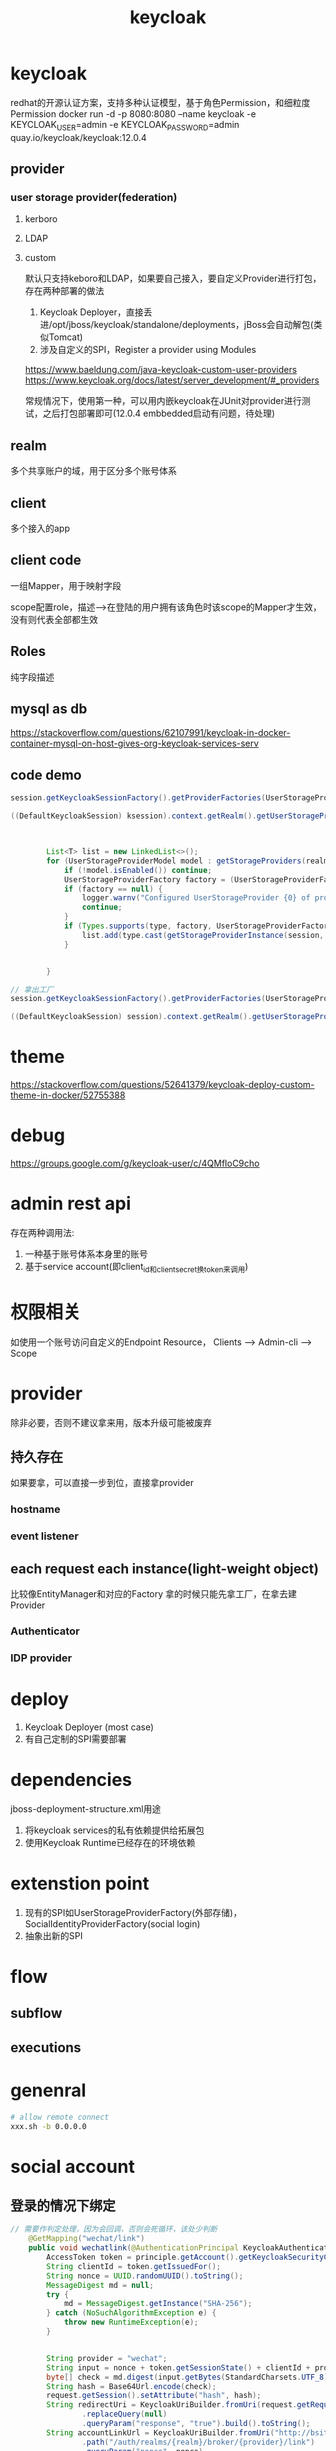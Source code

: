 #+TITLE: keycloak
#+STARTUP: indent
* keycloak
redhat的开源认证方案，支持多种认证模型，基于角色Permission，和细粒度Permission
docker run -d -p 8080:8080 --name keycloak -e KEYCLOAK_USER=admin -e KEYCLOAK_PASSWORD=admin quay.io/keycloak/keycloak:12.0.4
** provider
*** user storage provider(federation)
**** kerboro
**** LDAP
**** custom
默认只支持keboro和LDAP，如果要自己接入，要自定义Provider进行打包，存在两种部署的做法
1. Keycloak Deployer，直接丢进/opt/jboss/keycloak/standalone/deployments，jBoss会自动解包(类似Tomcat)
2. 涉及自定义的SPI，Register a provider using Modules
https://www.baeldung.com/java-keycloak-custom-user-providers
https://www.keycloak.org/docs/latest/server_development/#_providers

常规情况下，使用第一种，可以用内嵌keycloak在JUnit对provider进行测试，之后打包部署即可(12.0.4 embbedded启动有问题，待处理)
** realm
多个共享账户的域，用于区分多个账号体系
** client
多个接入的app
** client code
一组Mapper，用于映射字段

scope配置role，描述-->在登陆的用户拥有该角色时该scope的Mapper才生效，没有则代表全部都生效
** Roles
纯字段描述
** mysql as db
https://stackoverflow.com/questions/62107991/keycloak-in-docker-container-mysql-on-host-gives-org-keycloak-services-serv
** code demo
#+BEGIN_SRC java
session.getKeycloakSessionFactory().getProviderFactories(UserStorageProvider.class) //factory

((DefaultKeycloakSession) ksession).context.getRealm().getUserStorageProviders() // model



        List<T> list = new LinkedList<>();
        for (UserStorageProviderModel model : getStorageProviders(realm)) {
            if (!model.isEnabled()) continue;
            UserStorageProviderFactory factory = (UserStorageProviderFactory) session.getKeycloakSessionFactory().getProviderFactory(UserStorageProvider.class, model.getProviderId());
            if (factory == null) {
                logger.warnv("Configured UserStorageProvider {0} of provider id {1} does not exist in realm {2}", model.getName(), model.getProviderId(), realm.getName());
                continue;
            }
            if (Types.supports(type, factory, UserStorageProviderFactory.class)) {
                list.add(type.cast(getStorageProviderInstance(session, model, factory)));
            }


        }

// 拿出工厂
session.getKeycloakSessionFactory().getProviderFactories(UserStorageProvider.class).stream().collect(Collectors.toMap(Object::getClass, Function.identity())).get(CustomUserStorageProviderFactory.class)

((DefaultKeycloakSession) session).context.getRealm().getUserStorageProviders()
#+END_SRC
* theme
https://stackoverflow.com/questions/52641379/keycloak-deploy-custom-theme-in-docker/52755388
* debug
https://groups.google.com/g/keycloak-user/c/4QMfloC9cho
* admin rest api
存在两种调用法: 
1. 一种基于账号体系本身里的账号
2. 基于service account(即client_id和client_secret换token来调用)
* 权限相关
如使用一个账号访问自定义的Endpoint Resource，
Clients --> Admin-cli  --> Scope
* provider
除非必要，否则不建议拿来用，版本升级可能被废弃
** 持久存在
如果要拿，可以直接一步到位，直接拿provider
*** hostname
*** event listener
** each request each instance(light-weight object)
比较像EntityManager和对应的Factory
拿的时候只能先拿工厂，在拿去建Provider
*** Authenticator
*** IDP provider
* deploy
1. Keycloak Deployer (most case)
2. 有自己定制的SPI需要部署
* dependencies
jboss-deployment-structure.xml用途
1. 将keycloak services的私有依赖提供给拓展包
2. 使用Keycloak Runtime已经存在的环境依赖
* extenstion point
1. 现有的SPI如UserStorageProviderFactory(外部存储)，SocialIdentityProviderFactory(social login)
2. 抽象出新的SPI
* flow
** subflow
** executions
* genenral
#+BEGIN_SRC bash
# allow remote connect
xxx.sh -b 0.0.0.0
#+END_SRC
* social account
** 登录的情况下绑定
#+BEGIN_SRC java
// 需要作判定处理，因为会回调，否则会死循环，该处少判断
    @GetMapping("wechat/link")
    public void wechatlink(@AuthenticationPrincipal KeycloakAuthenticationToken principle, HttpServletRequest request, HttpServletResponse response) {
        AccessToken token = principle.getAccount().getKeycloakSecurityContext().getToken();
        String clientId = token.getIssuedFor();
        String nonce = UUID.randomUUID().toString();
        MessageDigest md = null;
        try {
            md = MessageDigest.getInstance("SHA-256");
        } catch (NoSuchAlgorithmException e) {
            throw new RuntimeException(e);
        }


        String provider = "wechat";
        String input = nonce + token.getSessionState() + clientId + provider;
        byte[] check = md.digest(input.getBytes(StandardCharsets.UTF_8));
        String hash = Base64Url.encode(check);
        request.getSession().setAttribute("hash", hash);
        String redirectUri = KeycloakUriBuilder.fromUri(request.getRequestURL().toString())
                .replaceQuery(null)
                .queryParam("response", "true").build().toString();
        String accountLinkUrl = KeycloakUriBuilder.fromUri("http://bsite.auth.dev.gobrand.top")
                .path("/auth/realms/{realm}/broker/{provider}/link")
                .queryParam("nonce", nonce)
                .queryParam("hash", hash)
                .queryParam("client_id", token.getIssuedFor())
                .queryParam("redirect_uri", redirectUri).build(keycloakSpringBootProperties.getRealm(), provider).toString();
        response.setStatus(302);
        response.setHeader("Location", accountLinkUrl);
    }

#+END_SRC
* spring session
接入后无法back channel logout
原因:
url mapping是以Valve形式注入Tomcat，而Spring Session的替换是在后面的Filter

解决方式(将Valve的Session管理注入Redis，一起删除),下述为步骤:
1. 自定义新的Custominzer将Redis管理注入Valve，改写删除Session的逻辑
1. 默认的KeycloakAutoConfiguration下的Customize没设置Order(Spring逻辑为最小)，而注入Valve的Customizer必须在最后生效，因此，需要DestructionAwareBeanPostProcessor将默认的级别调高，确保自定义的在最后生效

#+begin_src java
@Slf4j
@Component
public class BeanFactoryOrderWrapper implements DestructionAwareBeanPostProcessor {
    @Override
    public void postProcessBeforeDestruction(Object bean, String beanName) throws BeansException {

    }

    @Override
    public boolean requiresDestruction(Object bean) {
        return true;
    }

    @Override
    public Object postProcessBeforeInitialization(Object bean, String beanName) throws BeansException {
        if (beanName.equals("getKeycloakContainerCustomizer")) {
            Object wrapRes = this.wrapOrder(bean);
            return wrapRes;
        }
        return bean;
    }

    @Override
    public Object postProcessAfterInitialization(Object bean, String beanName) throws BeansException {
        return bean;
    }

    private Object wrapOrder(Object bean) {
        log.info("rewrite keycloak auto config customizer Order for next custom");
        final WebServerFactoryCustomizer origin = (WebServerFactoryCustomizer) bean;
        return new KeycloakContainerCustomizerWithOrder(origin);
    }
}

class KeycloakContainerCustomizerWithOrder implements WebServerFactoryCustomizer<ConfigurableServletWebServerFactory>, Ordered {

    private final WebServerFactoryCustomizer origin;

    public KeycloakContainerCustomizerWithOrder(WebServerFactoryCustomizer origin) {
        this.origin = origin;
    }

    @Override
    public void customize(ConfigurableServletWebServerFactory factory) {
        origin.customize(factory);
    }

    @Override
    public int getOrder() {
        return Ordered.LOWEST_PRECEDENCE - 1; // 调高一点优先级，确保调用顺序，自定义的Custominzer可以不用加Order，反正默认直接最低了
    }
}
#+end_src
* token
SSO Session Max  --> 控制过期和刷新时间的最大边界

Access Token Lifespan  --> 过期时间

SSO Session Idle --> 刷新时间
* ref
# recaptcha
https://github.com/raptor-group/keycloak-login-recaptcha


https://www.cnblogs.com/Zhang-Xiang/p/14777202.html?utm_source=feedburner&utm_medium=feed&utm_campaign=Feed%3A+cnblogs%2FwhQe+%28%E5%8D%9A%E5%AE%A2%E5%9B%AD_%E9%A6%96%E9%A1%B5%29 
** backend
https://blog.csdn.net/little_kelvin/article/details/111239241
https://blog.csdn.net/little_kelvin/article/details/111303674
https://www.baeldung.com/postman-keycloak-endpoints postman endpoint test
https://lists.jboss.org/pipermail/keycloak-user/2018-September/015412.html  dependencies missiong, result no class found
https://github.com/Jeff-Tian/keycloak-services-social-weixin non-standarad idp such as wechat
https://github.com/mrk08/keycloak-vk/blob/master/src/main/java/ru/codecamp/keycloak/social/vk/VKIdentityProvider.java non-standarad refer
https://stackoverflow.com/questions/50143342/keycloak-backchannel-logout back channel logout
https://www.zhihu.com/question/302288255 user federation and sms
** frontend
https://stackoverflow.com/questions/65020000/using-keycloak-in-vue3-but-not-on-startup
** cors
https://lists.jboss.org/pipermail/keycloak-user/2017-September/011890.html
** link
https://blog.csdn.net/zollty/article/details/111315146

realmA登录realmB，等价于自链接
https://zhuanlan.zhihu.com/p/360846976
** document
https://www.keycloak.org/docs/12.0/server_development/index.html
** keycloak self security
https://stackoverflow.com/questions/54482881/keycloak-custom-spi-rest-endpoint-with-authorization custom rest api with permission
